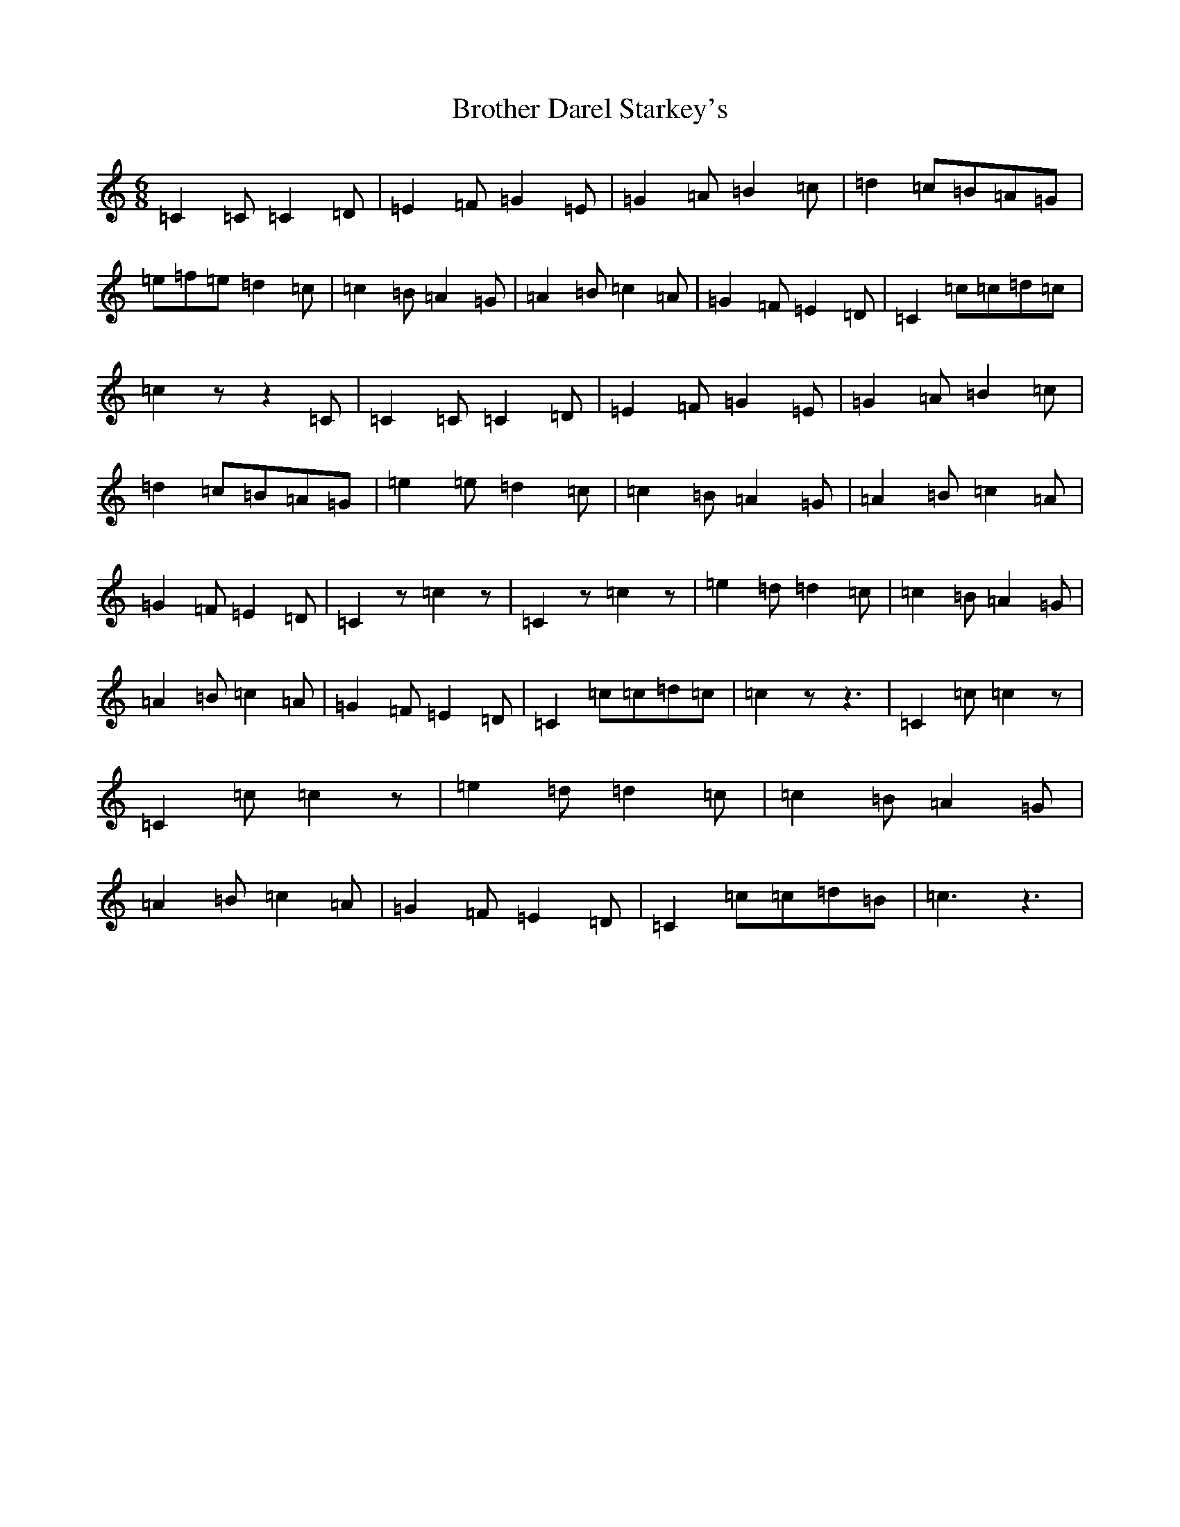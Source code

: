 X: 9398
T: Brother Darel Starkey's
S: https://thesession.org/tunes/13496#setting23832
R: jig
M:6/8
L:1/8
K: C Major
=C2=C=C2=D|=E2=F=G2=E|=G2=A=B2=c|=d2=c=B=A=G|=e=f=e=d2=c|=c2=B=A2=G|=A2=B=c2=A|=G2=F=E2=D|=C2=c=c=d=c|=c2zz2=C|=C2=C=C2=D|=E2=F=G2=E|=G2=A=B2=c|=d2=c=B=A=G|=e2=e=d2=c|=c2=B=A2=G|=A2=B=c2=A|=G2=F=E2=D|=C2z=c2z|=C2z=c2z|=e2=d=d2=c|=c2=B=A2=G|=A2=B=c2=A|=G2=F=E2=D|=C2=c=c=d=c|=c2zz3|=C2=c=c2z|=C2=c=c2z|=e2=d=d2=c|=c2=B=A2=G|=A2=B=c2=A|=G2=F=E2=D|=C2=c=c=d=B|=c3z3|